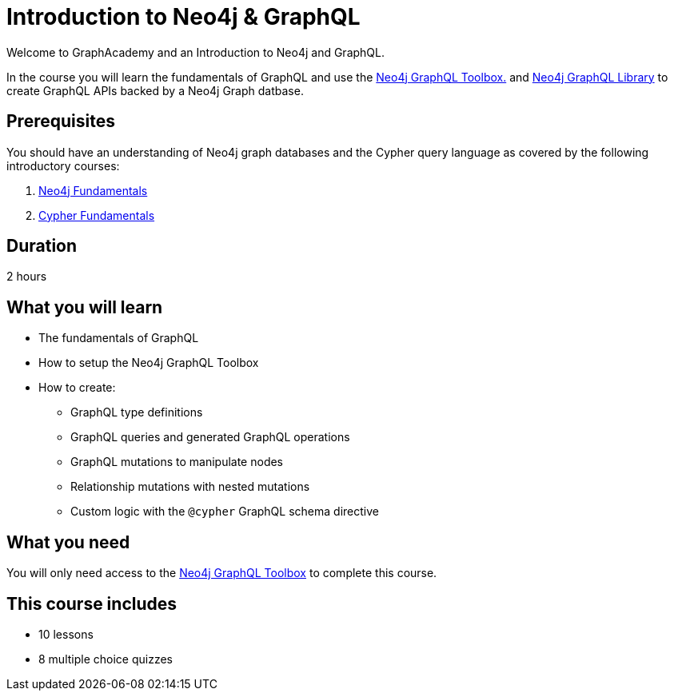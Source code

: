 = Introduction to Neo4j & GraphQL
:categories: developer:2, graphql:1
:caption: Learn how to create GraphQL API using Neo4j GraphQL Toolbox and Library.
:status: active
:usecase: recommendations
:duration: 1 hour
:key-points: GraphQL fundamentals, Using the Neo4j GraphQL Toolbox, Creating GraphQL APIs backed by Neo4j graph database

// == Course Description

Welcome to GraphAcademy and an Introduction to Neo4j and GraphQL.

In the course you will learn the fundamentals of GraphQL and use the https://graphql-toolbox.neo4j.io/[Neo4j GraphQL Toolbox.^] and https://neo4j.com/docs/graphql-manual/current/[Neo4j GraphQL Library^] to create GraphQL APIs backed by a Neo4j Graph datbase.

== Prerequisites

You should have an understanding of Neo4j graph databases and the Cypher query language as covered by the following introductory courses:

. link:/courses/neo4j-fundamentals/[Neo4j Fundamentals^]
. link:/courses/cypher-fundamentals/[Cypher Fundamentals^]

== Duration

2 hours

== What you will learn

* The fundamentals of GraphQL
* How to setup the Neo4j GraphQL Toolbox
* How to create:
** GraphQL type definitions
** GraphQL queries and generated GraphQL operations
** GraphQL mutations to manipulate nodes
** Relationship mutations with nested mutations
** Custom logic with the `@cypher` GraphQL schema directive

== What you need

You will only need access to the link:https://graphql-toolbox.neo4j.io/[Neo4j GraphQL Toolbox^] to complete this course.

[.includes]
== This course includes

* [lessons]#10 lessons#
* [quizes]#8 multiple choice quizzes#
